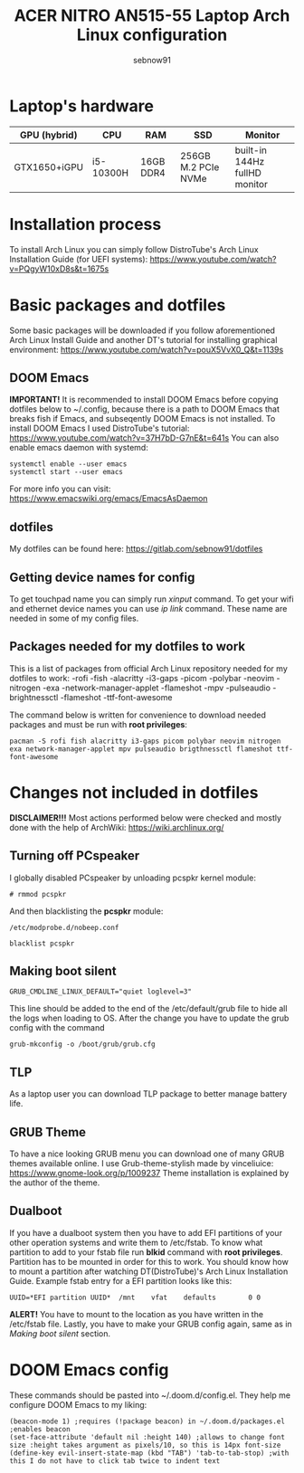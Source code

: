 #+title: ACER NITRO AN515-55 Laptop Arch Linux configuration
#+author: sebnow91


* Laptop's hardware

| GPU (hybrid) | CPU       | RAM       | SSD                 | Monitor                       |
|--------------+-----------+-----------+---------------------+-------------------------------|
| GTX1650+iGPU | i5-10300H | 16GB DDR4 | 256GB M.2 PCIe NVMe | built-in 144Hz fullHD monitor |

* Installation process
To install Arch Linux you can simply follow DistroTube's Arch Linux Installation Guide (for UEFI systems):
[[https://www.youtube.com/watch?v=PQgyW10xD8s&t=1675s]]

* Basic packages and dotfiles
Some basic packages will be downloaded if you follow aforementioned Arch Linux Install Guide and another DT's
tutorial for installing graphical environment:
[[https://www.youtube.com/watch?v=pouX5VvX0_Q&t=1139s]]

** DOOM Emacs
*IMPORTANT!* It is recommended to install DOOM Emacs before copying dotfiles below to ~/.config, because there is a path to DOOM Emacs
that breaks fish if Emacs, and subseqently DOOM Emacs is not installed. To install DOOM Emacs I used DistroTube's tutorial:
https://www.youtube.com/watch?v=37H7bD-G7nE&t=641s
You can also enable emacs daemon with systemd:
#+BEGIN_EXAMPLE
systemctl enable --user emacs
systemctl start --user emacs
#+END_EXAMPLE
For more info you can visit:
https://www.emacswiki.org/emacs/EmacsAsDaemon

** dotfiles
My dotfiles can be found here:
https://gitlab.com/sebnow91/dotfiles

** Getting device names for config
To get touchpad name you can simply run /xinput/ command. To get your wifi and ethernet device names you can use /ip link/ command.
These name are needed in some of my config files.

** Packages needed for my dotfiles to work
This is a list of packages from official Arch Linux repository needed for my dotfiles to work:
-rofi
-fish
-alacritty
-i3-gaps
-picom
-polybar
-neovim
-nitrogen
-exa
-network-manager-applet
-flameshot
-mpv
-pulseaudio
-brightnessctl
-flameshot
-ttf-font-awesome

The command below is written for convenience to download needed packages and must be run with *root privileges*:
#+BEGIN_EXAMPLE
pacman -S rofi fish alacritty i3-gaps picom polybar neovim nitrogen exa network-manager-applet mpv pulseaudio brigthnessctl flameshot ttf-font-awesome
#+END_EXAMPLE

* Changes not included in dotfiles
*DISCLAIMER!!!* Most actions performed below were checked and mostly done with the help of ArchWiki:
https://wiki.archlinux.org/

** Turning off PCspeaker
I globally disabled PCspeaker by unloading pcspkr kernel module:
#+BEGIN_EXAMPLE
# rmmod pcspkr
#+END_EXAMPLE
And then blacklisting the *pcspkr* module:
#+BEGIN_EXAMPLE
/etc/modprobe.d/nobeep.conf

blacklist pcspkr
#+END_EXAMPLE

** Making boot silent
#+BEGIN_EXAMPLE
GRUB_CMDLINE_LINUX_DEFAULT="quiet loglevel=3"
#+END_EXAMPLE
This line should be added to the end of the /etc/default/grub file to hide all the logs when loading to OS.
After the change you have to update the grub config with the command
#+BEGIN_EXAMPLE
grub-mkconfig -o /boot/grub/grub.cfg
#+END_EXAMPLE

** TLP
As a laptop user you can download TLP package to better manage battery life.

** GRUB Theme
To have a nice looking GRUB menu you can download one of many GRUB themes available online. I use Grub-theme-stylish made by vinceliuice:
https://www.gnome-look.org/p/1009237
Theme installation is explained by the author of the theme.

** Dualboot
If you have a dualboot system then you have to add EFI partitions of your other operation systems and write them to /etc/fstab. To know what partition
to add to your fstab file run *blkid* command with *root privileges*. Partition has to be mounted in order for this to work. You should know how to mount
a partition after watching DT(DistroTube)'s Arch Linux Installation Guide. Example fstab entry for a EFI partition looks like this:
#+BEGIN_EXAMPLE
UUID=*EFI partition UUID*  /mnt    vfat    defaults        0 0
#+END_EXAMPLE
*ALERT!* You have to mount to the location as you have written in the /etc/fstab file.
Lastly, you have to make your GRUB config again, same as in /Making boot silent/ section.

* DOOM Emacs config
These commands should be pasted into ~/.doom.d/config.el. They help me configure DOOM Emacs to my liking:
#+BEGIN_SRC elisp
(beacon-mode 1) ;requires (!package beacon) in ~/.doom.d/packages.el ;enables beacon
(set-face-attribute 'default nil :height 140) ;allows to change font size :height takes argument as pixels/10, so this is 14px font-size
(define-key evil-insert-state-map (kbd "TAB") 'tab-to-tab-stop) ;with this I do not have to click tab twice to indent text
#+END_SRC
